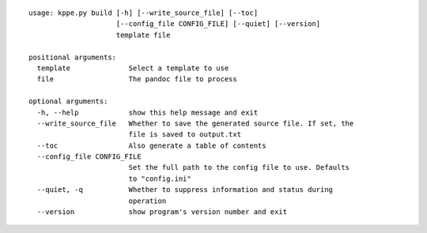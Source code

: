 :: 
 
   usage: kppe.py build [-h] [--write_source_file] [--toc]
                        [--config_file CONFIG_FILE] [--quiet] [--version]
                        template file
   
   positional arguments:
     template              Select a template to use
     file                  The pandoc file to process
   
   optional arguments:
     -h, --help            show this help message and exit
     --write_source_file   Whether to save the generated source file. If set, the
                           file is saved to output.txt
     --toc                 Also generate a table of contents
     --config_file CONFIG_FILE
                           Set the full path to the config file to use. Defaults
                           to "config.ini"
     --quiet, -q           Whether to suppress information and status during
                           operation
     --version             show program's version number and exit
